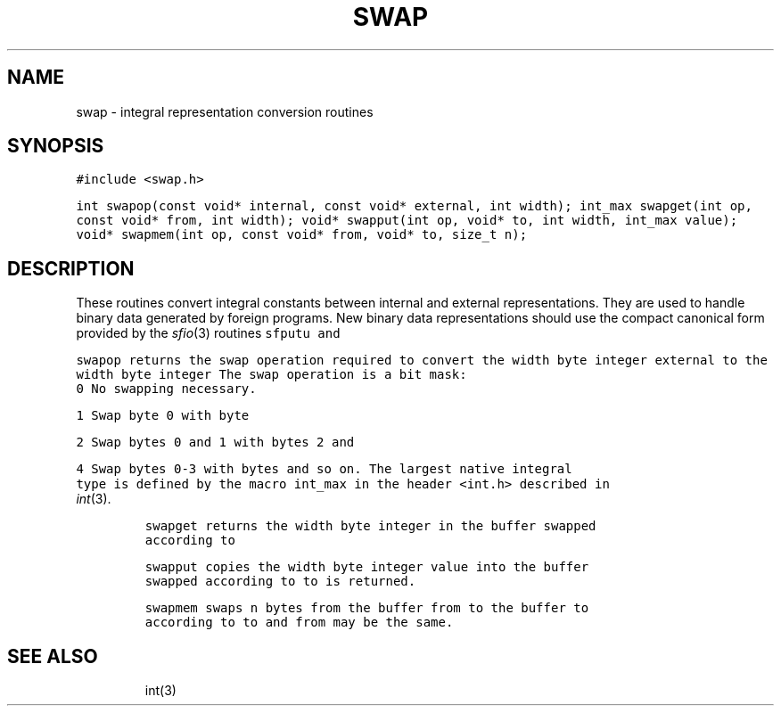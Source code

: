 .de L		\" literal font
.ft 5
.it 1 }N
.if !\\$1 \&\\$1 \\$2 \\$3 \\$4 \\$5 \\$6
..
.de LR
.}S 5 1 \& "\\$1" "\\$2" "\\$3" "\\$4" "\\$5" "\\$6"
..
.de RL
.}S 1 5 \& "\\$1" "\\$2" "\\$3" "\\$4" "\\$5" "\\$6"
..
.de EX		\" start example
.ta 1i 2i 3i 4i 5i 6i
.PP
.RS 
.PD 0
.ft 5
.nf
..
.de EE		\" end example
.fi
.ft
.PD
.RE
.PP
..
.TH SWAP 3
.SH NAME
swap \- integral representation conversion routines
.SH SYNOPSIS
.L "#include <swap.h>"
.sp
.L "int swapop(const void* internal, const void* external, int width);
.L "int_max swapget(int op, const void* from, int width);"
.L "void* swapput(int op, void* to, int width, int_max value);"
.L "void* swapmem(int op, const void* from, void* to, size_t n);"
.SH DESCRIPTION
These routines convert integral constants between internal and
external representations.
They are used to handle binary data generated by foreign programs.
New binary data representations should use the compact canonical form
provided by the
.IR sfio (3)
routines
.L sfputu
and
.LR sgetu .
.PP
.L swapop
returns the swap operation required to convert the
.L width 
byte integer
.L external
to the
.L width
byte integer
.LR internal .
The swap operation is a bit mask:
.TP
.L 0
No swapping necessary.
.TP
.L 1
Swap byte
.L 0
with byte
.LR 1 .
.TP
.L 2
Swap bytes
.L 0
and
.L 1
with bytes
.L 2
and 
.LR 3 .
.TP
.L 4
Swap bytes
.L 0-3
with bytes
.LR 4-7 ,
and so on.
The largest native integral type is defined by the macro
.L int_max
in the header
.L <int.h>
described in
.IR int (3).
.PP
.L swapget 
returns the
.L width
byte integer in the buffer
.LR from ,
swapped according to
.LR op .
.PP
.L swapput 
copies the
.L width
byte integer
.L value
into the buffer
.LR to ,
swapped according to
.LR op .
.L to
is returned.
.PP
.L swapmem
swaps 
.L n
bytes from the buffer
.L from
to the buffer
.L to
according to 
.LR op .
.L to
and 
.L from
may be the same.
.SH "SEE ALSO"
int(3)
